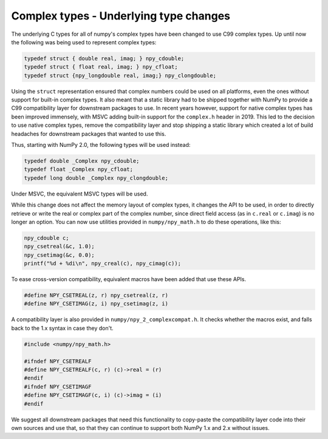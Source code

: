 Complex types - Underlying type changes
---------------------------------------

The underlying C types for all of numpy's complex types have been changed to
use C99 complex types. Up until now the following was being used to represent
complex types:

.. code-block:: c

    typedef struct { double real, imag; } npy_cdouble;
    typedef struct { float real, imag; } npy_cfloat;
    typedef struct {npy_longdouble real, imag;} npy_clongdouble;

Using the ``struct`` representation ensured that complex numbers could be used
on all platforms, even the ones without support for built-in complex types. It
also meant that a static library had to be shipped together with NumPy to
provide a C99 compatibility layer for downstream packages to use. In recent
years however, support for native complex types has been improved immensely,
with MSVC adding built-in support for the ``complex.h`` header in 2019. This
led to the decision to use native complex types, remove the compatibility layer
and stop shipping a static library which created a lot of build headaches for
downstream packages that wanted to use this.

Thus, starting with NumPy 2.0, the following types will be used instead:

.. code-block:: c

    typedef double _Complex npy_cdouble;
    typedef float _Complex npy_cfloat;
    typedef long double _Complex npy_clongdouble;

Under MSVC, the equivalent MSVC types will be used.

While this change does not affect the memory layout of complex types, it
changes the API to be used, in order to directly retrieve or write the real or
complex part of the complex number, since direct field access (as in ``c.real``
or ``c.imag``) is no longer an option. You can now use utilities provided in
``numpy/npy_math.h`` to do these operations, like this:

.. code-block:: c

    npy_cdouble c;
    npy_csetreal(&c, 1.0);
    npy_csetimag(&c, 0.0);
    printf("%d + %di\n", npy_creal(c), npy_cimag(c));

To ease cross-version compatibility, equivalent macros have been added that
use these APIs.

.. code-block:: c

    #define NPY_CSETREAL(z, r) npy_csetreal(z, r)
    #define NPY_CSETIMAG(z, i) npy_csetimag(z, i)

A compatibility layer is also provided in ``numpy/npy_2_complexcompat.h``. It
checks whether the macros exist, and falls back to the 1.x syntax in case they
don't.

.. code-block:: c

    #include <numpy/npy_math.h>

    #ifndef NPY_CSETREALF
    #define NPY_CSETREALF(c, r) (c)->real = (r)
    #endif
    #ifndef NPY_CSETIMAGF
    #define NPY_CSETIMAGF(c, i) (c)->imag = (i)
    #endif

We suggest all downstream packages that need this functionality to copy-paste
the compatibility layer code into their own sources and use that, so that
they can continue to support both NumPy 1.x and 2.x without issues.

